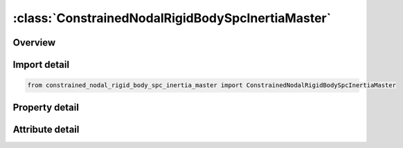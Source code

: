 





:class:`ConstrainedNodalRigidBodySpcInertiaMaster`
==================================================


.. py:class:: constrained_nodal_rigid_body_spc_inertia_master.ConstrainedNodalRigidBodySpcInertiaMaster(**kwargs)

   Bases: :py:obj:`ansys.dyna.core.lib.keyword_base.KeywordBase`


   
   DYNA CONSTRAINED_NODAL_RIGID_BODY_SPC_INERTIA_MASTER keyword
















   ..
       !! processed by numpydoc !!


.. py:currentmodule:: ConstrainedNodalRigidBodySpcInertiaMaster

Overview
--------

.. tab-set::




   .. tab-item:: Properties

      .. list-table::
          :header-rows: 0
          :widths: auto

          * - :py:attr:`~pid`
            - Get or set the Part ID of the nodal rigid body.
          * - :py:attr:`~cid`
            - Get or set the Coordinate system ID for output of data in local system, see *DEFINE_COORDINATE_OPTION. Only necessary if no local system is defined below.
          * - :py:attr:`~nsid`
            - Get or set the Node set ID, see *SET_NODE. This nodal set defines the rigid body.If NSID=0, then NSID=PID, i.e., the node set ID and the part ID are assumed to be identical.
          * - :py:attr:`~pnode`
            - Get or set the An optional, possibly massless, nodal point located at the mass center of the nodal rigid body. The initial nodal coordinates will be reset if necessary to ensure that they lie at the mass center. In the output files, the coordinates, accelerations, velocites, and displacements of this node will coorespond to the mass center of the nodal rigid body. If CID is defined, the velocities and accelerations of PNODE will be output in the local system in the D3PLOT and D3THDT files unless PNODE is specified as a negative number in which case the global system is used.
          * - :py:attr:`~iprt`
            - Get or set the Print flag.  For nodal rigid bodies the following values apply:
          * - :py:attr:`~drflag`
            - Get or set the Displacement release flag for all nodes except the first node in the definition.
          * - :py:attr:`~rrflag`
            - Get or set the Rotation release flag for all nodes except the first node in the definition.
          * - :py:attr:`~cmo`
            - Get or set the Center of mass constraint option, CMO:
          * - :py:attr:`~con1`
            - Get or set the First constraint parameter:
          * - :py:attr:`~con2`
            - Get or set the If CMO=+1.0, then specify global rotational constraint:
          * - :py:attr:`~xc`
            - Get or set the x-coordinate of center of mass. If nodal point, NODEID, is defined XC, YC, and ZC are ignored and the coordinates of the nodal point, NODEID, are taken as the center of mass.
          * - :py:attr:`~yc`
            - Get or set the y-coordinate of center of mass.
          * - :py:attr:`~zc`
            - Get or set the z-coordinate of center of mass.
          * - :py:attr:`~tm`
            - Get or set the Translational mass.
          * - :py:attr:`~ircs`
            - Get or set the Flag for inertia tensor reference coordinate system:
          * - :py:attr:`~nodeid`
            - Get or set the Optional nodal point defining the CG of the rigid body. If this node is not a member of the set NSID above, its motion will not be updated to correspond with the nodal rigid body after the calculation begins. PNODE and NODEID can be identical if and only if PNODE physically lies at the mass center at time zero.
          * - :py:attr:`~ixx`
            - Get or set the XX component of inertia tensor.
          * - :py:attr:`~ixy`
            - Get or set the XY component of inertia tesor (set to zero if IRCS=1).
          * - :py:attr:`~ixz`
            - Get or set the XZ component of inertia tesor (set to zero if IRCS=1).
          * - :py:attr:`~iyy`
            - Get or set the YY component of inertia tensor.
          * - :py:attr:`~iyz`
            - Get or set the YZ component of inertia tesor (set to zero if IRCS=1).
          * - :py:attr:`~izz`
            - Get or set the ZZ component of inertia tensor.
          * - :py:attr:`~vtx`
            - Get or set the x-rigid body initial translational velocity in global coordinate system.
          * - :py:attr:`~vty`
            - Get or set the y-rigid body initial translational velocity in global coordinate system.
          * - :py:attr:`~vtz`
            - Get or set the z-rigid body initial translational velocity in global coordinate system.
          * - :py:attr:`~vrx`
            - Get or set the x-rigid body initial rotational velocity in global coordinate system.
          * - :py:attr:`~vry`
            - Get or set the y-rigid body initial rotational velocity in global coordinate system.
          * - :py:attr:`~vrz`
            - Get or set the z-rigid body initial rotational velocity in global coordinate system.
          * - :py:attr:`~xl`
            - Get or set the x-coordinate of local x-axis. Origin lies at (0,0,0)
          * - :py:attr:`~yl`
            - Get or set the y-coordinate of local x-axis.
          * - :py:attr:`~zl`
            - Get or set the z-coordinate of local x-axis.
          * - :py:attr:`~xlip`
            - Get or set the x-coordinate of local in-plane vector
          * - :py:attr:`~ylip`
            - Get or set the y-coordinate of local in-plane vector
          * - :py:attr:`~zlip`
            - Get or set the z-coordinate of local in-plane vector
          * - :py:attr:`~cid2`
            - Get or set the Local coordinate system ID, see *DEFINE_COORDINATE, with this option leave fields 1-6 blank.
          * - :py:attr:`~title`
            - Get or set the Additional title line


   .. tab-item:: Attributes

      .. list-table::
          :header-rows: 0
          :widths: auto

          * - :py:attr:`~keyword`
            - 
          * - :py:attr:`~subkeyword`
            - 
          * - :py:attr:`~option_specs`
            - Get the card format type.






Import detail
-------------

.. code-block:: python

    from constrained_nodal_rigid_body_spc_inertia_master import ConstrainedNodalRigidBodySpcInertiaMaster

Property detail
---------------

.. py:property:: pid
   :type: Optional[int]


   
   Get or set the Part ID of the nodal rigid body.
















   ..
       !! processed by numpydoc !!

.. py:property:: cid
   :type: Optional[int]


   
   Get or set the Coordinate system ID for output of data in local system, see *DEFINE_COORDINATE_OPTION. Only necessary if no local system is defined below.
















   ..
       !! processed by numpydoc !!

.. py:property:: nsid
   :type: Optional[int]


   
   Get or set the Node set ID, see *SET_NODE. This nodal set defines the rigid body.If NSID=0, then NSID=PID, i.e., the node set ID and the part ID are assumed to be identical.
















   ..
       !! processed by numpydoc !!

.. py:property:: pnode
   :type: int


   
   Get or set the An optional, possibly massless, nodal point located at the mass center of the nodal rigid body. The initial nodal coordinates will be reset if necessary to ensure that they lie at the mass center. In the output files, the coordinates, accelerations, velocites, and displacements of this node will coorespond to the mass center of the nodal rigid body. If CID is defined, the velocities and accelerations of PNODE will be output in the local system in the D3PLOT and D3THDT files unless PNODE is specified as a negative number in which case the global system is used.
















   ..
       !! processed by numpydoc !!

.. py:property:: iprt
   :type: int


   
   Get or set the Print flag.  For nodal rigid bodies the following values apply:
   EQ.1:   Write data into rbdout.
   EQ.2 : Do not write data into rbdout.
   Except for in the case of two - noded rigid bodies, IPRT(if 0 or unset) defaults to the value of IPRTF in* CONTROL_OUTPUT.For two - noded rigid bodies, printing is suppressed(IPRT = 2) unless IPRT is set to 1.  This is to avoid excessively large rbdout files when the model contains many two - noded welds.
















   ..
       !! processed by numpydoc !!

.. py:property:: drflag
   :type: int


   
   Get or set the Displacement release flag for all nodes except the first node in the definition.
   EQ.-7: release x, y, and z displacement in global system,
   EQ.-6: release z and x displacement in global system,
   EQ.-5: release y and z displacement in global system,
   EQ.-4: release x and y displacement in global system,
   EQ.-3: release z displacement in global system,
   EQ.-2: release y displacement in global system,
   EQ.-1: release x displacement in global system,
   EQ. 0: off for rigid body behavior,
   EQ. 1: release x displacement in rigid body local system,
   EQ. 2: release y displacement in rigid body local system,
   EQ. 3: release z displacement in rigid body local system,
   EQ. 4: release x and y displacement in rigid body local system,
   EQ. 5: release y and z displacement in rigid body local system,
   EQ. 6: release z and x displacement in rigid body local system,
   EQ. 7: release x, y, and z displacement in rigid body local system
















   ..
       !! processed by numpydoc !!

.. py:property:: rrflag
   :type: int


   
   Get or set the Rotation release flag for all nodes except the first node in the definition.
   EQ.-7: release x, y, and z rotations in global system,
   EQ.-6: release z and x rotations in global system,
   EQ.-5: release y and z rotations in global system,
   EQ.-4: release x and y rotations in global system,
   EQ.-3: release z rotation in global system,
   EQ.-2: release y rotation in global system,
   EQ.-1: release x rotation in global system,
   EQ. 0: off for rigid body behavior,
   EQ. 1: release x rotation in rigid body local system,
   EQ. 2: release y rotation in rigid body local system,
   EQ. 3: release z rotation in rigid body local system,
   EQ. 4: release x and y rotations in rigid body local system,
   EQ. 5: release y and z rotations in rigid body local system,
   EQ. 6: release z and x rotations in rigid body local system,
   EQ. 7: release x, y, and z rotations in rigid body local system,
















   ..
       !! processed by numpydoc !!

.. py:property:: cmo
   :type: float


   
   Get or set the Center of mass constraint option, CMO:
   EQ.+1.0: constraints applied in global directions,
   EQ. 0.0: no constraints,
   EQ. -1.0: constraints applied in local directions (SPC constraint).
















   ..
       !! processed by numpydoc !!

.. py:property:: con1
   :type: float


   
   Get or set the First constraint parameter:
   If CMO=+1.0, then specify global translational constraint:
   EQ.0: no constraints,
   EQ.1: constrained x displacement,
   EQ.2: constrained y displacement,
   EQ.3: constrained z displacement,
   EQ.4: constrained x and y displacements,
   EQ.5: constrained y and z displacements,
   EQ.6: constrained z and x displacements,
   EQ.7: constrained x, y, and z displacements.
   If CM0=-1.0, then specify local coordinate system ID. See *DEFINE_ COORDINATE_OPTION: This coordinate system is fixed in time.
















   ..
       !! processed by numpydoc !!

.. py:property:: con2
   :type: float


   
   Get or set the If CMO=+1.0, then specify global rotational constraint:
   EQ.0: no constraints,
   EQ.1: constrained x rotation,
   EQ.2: constrained y rotation,
   EQ.3: constrained z rotation,
   EQ.4: constrained x and y rotations,
   EQ.5: constrained y and z rotations,
   EQ.6: constrained z and x rotations,
   EQ.7: constrained x, y, and z rotations.
   If CM0=-1.0, then specify local (SPC) constraint:
   EQ.000000 no constraint,
   EQ.100000 constrained x translation,
   EQ.010000 constrained y translation,
   EQ.001000 constrained z translation,
   EQ.000100 constrained x rotation,
   EQ.000010 constrained y rotation,
   EQ.000001 constrained z rotation.
   Any combination of local constraints can be achieved by adding the number 1 into the corresponding column.
















   ..
       !! processed by numpydoc !!

.. py:property:: xc
   :type: float


   
   Get or set the x-coordinate of center of mass. If nodal point, NODEID, is defined XC, YC, and ZC are ignored and the coordinates of the nodal point, NODEID, are taken as the center of mass.
















   ..
       !! processed by numpydoc !!

.. py:property:: yc
   :type: float


   
   Get or set the y-coordinate of center of mass.
















   ..
       !! processed by numpydoc !!

.. py:property:: zc
   :type: float


   
   Get or set the z-coordinate of center of mass.
















   ..
       !! processed by numpydoc !!

.. py:property:: tm
   :type: float


   
   Get or set the Translational mass.
















   ..
       !! processed by numpydoc !!

.. py:property:: ircs
   :type: int


   
   Get or set the Flag for inertia tensor reference coordinate system:
   EQ.0: global inertia tensor,
   EQ.1: principal moments of inertias with orientation vectors as given below.
















   ..
       !! processed by numpydoc !!

.. py:property:: nodeid
   :type: int


   
   Get or set the Optional nodal point defining the CG of the rigid body. If this node is not a member of the set NSID above, its motion will not be updated to correspond with the nodal rigid body after the calculation begins. PNODE and NODEID can be identical if and only if PNODE physically lies at the mass center at time zero.
















   ..
       !! processed by numpydoc !!

.. py:property:: ixx
   :type: Optional[float]


   
   Get or set the XX component of inertia tensor.
















   ..
       !! processed by numpydoc !!

.. py:property:: ixy
   :type: float


   
   Get or set the XY component of inertia tesor (set to zero if IRCS=1).
















   ..
       !! processed by numpydoc !!

.. py:property:: ixz
   :type: float


   
   Get or set the XZ component of inertia tesor (set to zero if IRCS=1).
















   ..
       !! processed by numpydoc !!

.. py:property:: iyy
   :type: Optional[float]


   
   Get or set the YY component of inertia tensor.
















   ..
       !! processed by numpydoc !!

.. py:property:: iyz
   :type: float


   
   Get or set the YZ component of inertia tesor (set to zero if IRCS=1).
















   ..
       !! processed by numpydoc !!

.. py:property:: izz
   :type: float


   
   Get or set the ZZ component of inertia tensor.
















   ..
       !! processed by numpydoc !!

.. py:property:: vtx
   :type: float


   
   Get or set the x-rigid body initial translational velocity in global coordinate system.
















   ..
       !! processed by numpydoc !!

.. py:property:: vty
   :type: float


   
   Get or set the y-rigid body initial translational velocity in global coordinate system.
















   ..
       !! processed by numpydoc !!

.. py:property:: vtz
   :type: float


   
   Get or set the z-rigid body initial translational velocity in global coordinate system.
















   ..
       !! processed by numpydoc !!

.. py:property:: vrx
   :type: float


   
   Get or set the x-rigid body initial rotational velocity in global coordinate system.
















   ..
       !! processed by numpydoc !!

.. py:property:: vry
   :type: float


   
   Get or set the y-rigid body initial rotational velocity in global coordinate system.
















   ..
       !! processed by numpydoc !!

.. py:property:: vrz
   :type: float


   
   Get or set the z-rigid body initial rotational velocity in global coordinate system.
















   ..
       !! processed by numpydoc !!

.. py:property:: xl
   :type: Optional[float]


   
   Get or set the x-coordinate of local x-axis. Origin lies at (0,0,0)
















   ..
       !! processed by numpydoc !!

.. py:property:: yl
   :type: Optional[float]


   
   Get or set the y-coordinate of local x-axis.
















   ..
       !! processed by numpydoc !!

.. py:property:: zl
   :type: Optional[float]


   
   Get or set the z-coordinate of local x-axis.
















   ..
       !! processed by numpydoc !!

.. py:property:: xlip
   :type: Optional[float]


   
   Get or set the x-coordinate of local in-plane vector
















   ..
       !! processed by numpydoc !!

.. py:property:: ylip
   :type: Optional[float]


   
   Get or set the y-coordinate of local in-plane vector
















   ..
       !! processed by numpydoc !!

.. py:property:: zlip
   :type: Optional[float]


   
   Get or set the z-coordinate of local in-plane vector
















   ..
       !! processed by numpydoc !!

.. py:property:: cid2
   :type: Optional[int]


   
   Get or set the Local coordinate system ID, see *DEFINE_COORDINATE, with this option leave fields 1-6 blank.
















   ..
       !! processed by numpydoc !!

.. py:property:: title
   :type: Optional[str]


   
   Get or set the Additional title line
















   ..
       !! processed by numpydoc !!



Attribute detail
----------------

.. py:attribute:: keyword
   :value: 'CONSTRAINED'


.. py:attribute:: subkeyword
   :value: 'NODAL_RIGID_BODY_SPC_INERTIA_MASTER'


.. py:attribute:: option_specs

   
   Get the card format type.
















   ..
       !! processed by numpydoc !!





